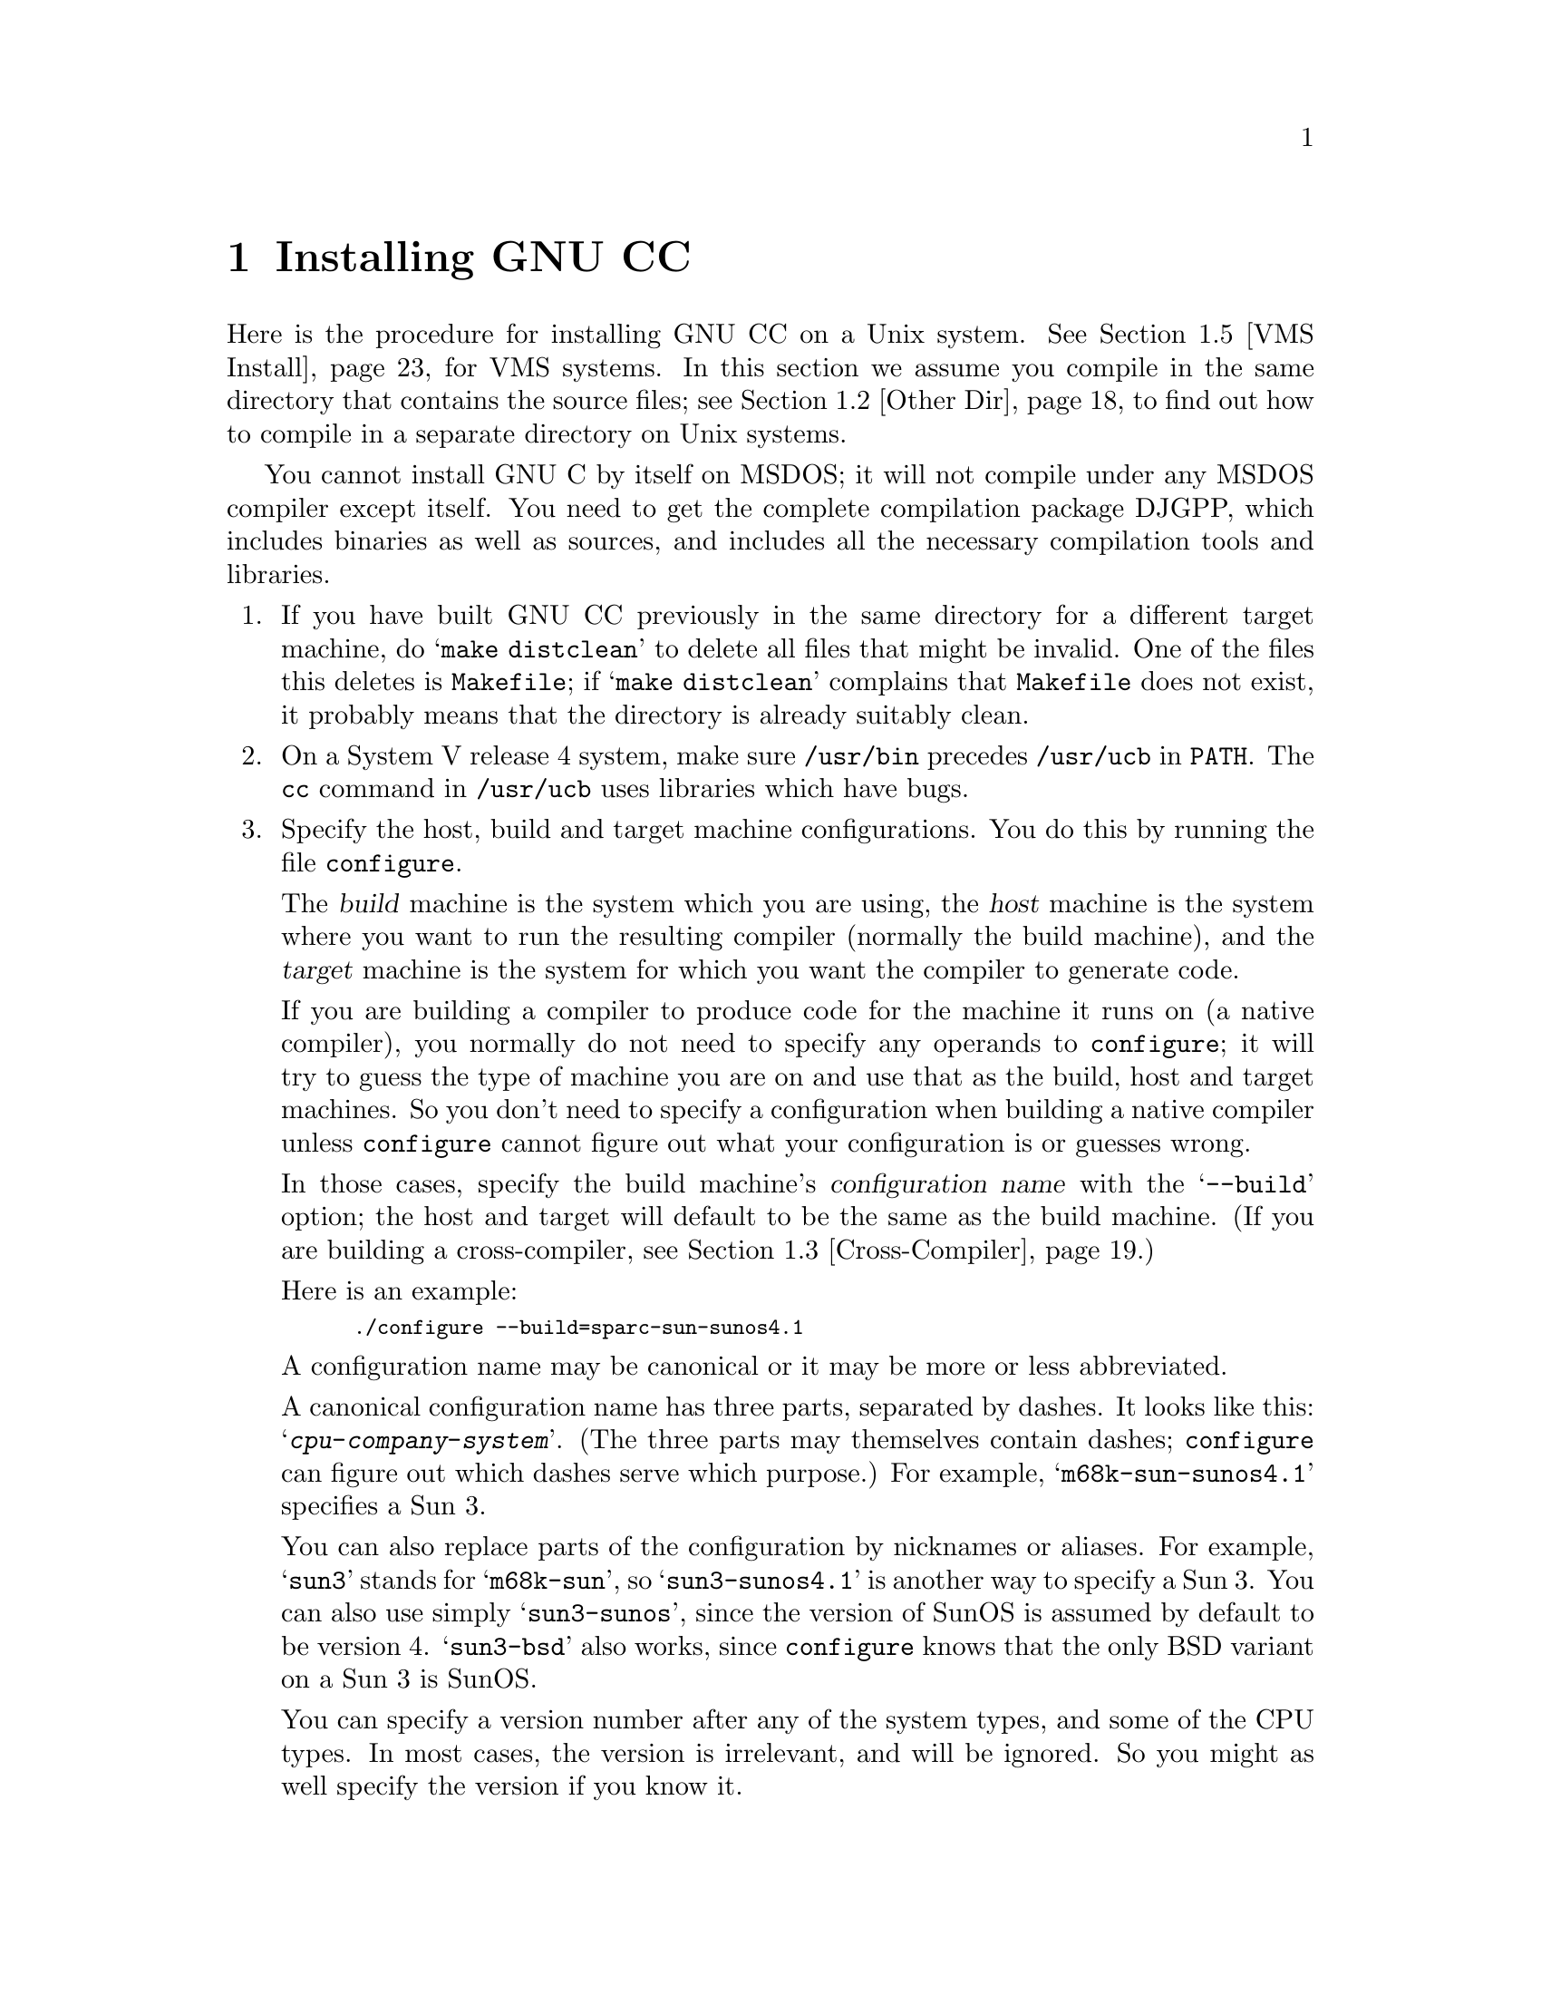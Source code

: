 @c Copyright (C) 1988, 1989, 1992, 1993, 1994 Free Software Foundation, Inc.
@c This is part of the GCC manual.
@c For copying conditions, see the file gcc.texi.

@c The text of this file appears in the file INSTALL
@c in the GCC distribution, as well as in the GCC manual.

@ifclear INSTALLONLY
@node Installation
@chapter Installing GNU CC
@end ifclear
@cindex installing GNU CC

@menu
* Configurations::    Configurations Supported by GNU CC.
* Other Dir::     Compiling in a separate directory (not where the source is).
* Cross-Compiler::   Building and installing a cross-compiler.
* Sun Install::   See below for installation on the Sun.
* VMS Install::   See below for installation on VMS.
* Collect2::	  How @code{collect2} works; how it finds @code{ld}.
* Header Dirs::   Understanding the standard header file directories.
@end menu

Here is the procedure for installing GNU CC on a Unix system.  See
@ref{VMS Install}, for VMS systems.  In this section we assume you
compile in the same directory that contains the source files; see
@ref{Other Dir}, to find out how to compile in a separate directory on Unix
systems.

You cannot install GNU C by itself on MSDOS; it will not compile under
any MSDOS compiler except itself.  You need to get the complete
compilation package DJGPP, which includes binaries as well as sources,
and includes all the necessary compilation tools and libraries.

@enumerate
@item
If you have built GNU CC previously in the same directory for a
different target machine, do @samp{make distclean} to delete all files
that might be invalid.  One of the files this deletes is
@file{Makefile}; if @samp{make distclean} complains that @file{Makefile}
does not exist, it probably means that the directory is already suitably
clean.

@item
On a System V release 4 system, make sure @file{/usr/bin} precedes
@file{/usr/ucb} in @code{PATH}.  The @code{cc} command in
@file{/usr/ucb} uses libraries which have bugs.

@item
Specify the host, build and target machine configurations.  You do this
by running the file @file{configure}.

The @dfn{build} machine is the system which you are using, the
@dfn{host} machine is the system where you want to run the resulting
compiler (normally the build machine), and the @dfn{target} machine is
the system for which you want the compiler to generate code.

If you are building a compiler to produce code for the machine it runs
on (a native compiler), you normally do not need to specify any operands
to @file{configure}; it will try to guess the type of machine you are on
and use that as the build, host and target machines.  So you don't need
to specify a configuration when building a native compiler unless
@file{configure} cannot figure out what your configuration is or guesses
wrong.

In those cases, specify the build machine's @dfn{configuration name}
with the @samp{--build} option; the host and target will default to be
the same as the build machine.  (If you are building a cross-compiler,
see @ref{Cross-Compiler}.)

Here is an example:

@smallexample
./configure --build=sparc-sun-sunos4.1
@end smallexample

A configuration name may be canonical or it may be more or less
abbreviated.

A canonical configuration name has three parts, separated by dashes.
It looks like this: @samp{@var{cpu}-@var{company}-@var{system}}.
(The three parts may themselves contain dashes; @file{configure}
can figure out which dashes serve which purpose.)  For example,
@samp{m68k-sun-sunos4.1} specifies a Sun 3.

You can also replace parts of the configuration by nicknames or aliases.
For example, @samp{sun3} stands for @samp{m68k-sun}, so
@samp{sun3-sunos4.1} is another way to specify a Sun 3.  You can also
use simply @samp{sun3-sunos}, since the version of SunOS is assumed by
default to be version 4.  @samp{sun3-bsd} also works, since
@file{configure} knows that the only BSD variant on a Sun 3 is SunOS.

You can specify a version number after any of the system types, and some
of the CPU types.  In most cases, the version is irrelevant, and will be
ignored.  So you might as well specify the version if you know it.

See @ref{Configurations}, for a list of supported configuration names and
notes on many of the configurations.  You should check the notes in that
section before proceding any further with the installation of GNU CC.

There are four additional options you can specify independently to 
describe variant hardware and software configurations.  These are
@samp{--with-gnu-as}, @samp{--with-gnu-ld}, @samp{--with-stabs} and
@samp{--nfp}.

@table @samp
@item --with-gnu-as
If you will use GNU CC with the GNU assembler (GAS), you should declare
this by using the @samp{--with-gnu-as} option when you run
@file{configure}.

Using this option does not install GAS.  It only modifies the output of
GNU CC to work with GAS.  Building and installing GAS is up to you.

Conversely, if you @emph{do not} wish to use GAS and do not specify
@samp{--with-gnu-as} when building GNU CC, it is up to you to make sure
that GAS is not installed.  GNU CC searches for a program named
@code{as} in various directories; if the program it finds is GAS, then
it runs GAS.  If you are not sure where GNU CC finds the assembler it is
using, try specifying @samp{-v} when you run it.

The systems where it makes a difference whether you use GAS are@*
@samp{hppa1.0-@var{any}-@var{any}}, @samp{hppa1.1-@var{any}-@var{any}},
@samp{i386-@var{any}-sysv}, @samp{i386-@var{any}-isc},@*
@samp{i860-@var{any}-bsd}, @samp{m68k-bull-sysv}, @samp{m68k-hp-hpux},
@samp{m68k-sony-bsd},@*
@samp{m68k-altos-sysv}, @samp{m68000-hp-hpux}, @samp{m68000-att-sysv},
and @samp{mips-@var{any}}).  On any other system, @samp{--with-gnu-as}
has no effect.

On the systems listed above (except for the HP-PA, for ISC on the
386, and for @samp{mips-sgi-irix5.*}), if you use GAS, you should also
use the GNU linker (and specify @samp{--with-gnu-ld}).

@item --with-gnu-ld
Specify the option @samp{--with-gnu-ld} if you plan to use the GNU
linker with GNU CC.

This option does not cause the GNU linker to be installed; it just
modifies the behavior of GNU CC to work with the GNU linker.
Specifically, it inhibits the installation of @code{collect2}, a program
which otherwise serves as a front-end for the system's linker on most
configurations.

@item --with-stabs
On MIPS based systems and on Alphas, you must specify whether you want
GNU CC to create the normal ECOFF debugging format, or to use BSD-style
stabs passed through the ECOFF symbol table.  The normal ECOFF debug
format cannot fully handle languages other than C.  BSD stabs format can
handle other languages, but it only works with the GNU debugger GDB.

Normally, GNU CC uses the ECOFF debugging format by default; if you
prefer BSD stabs, specify @samp{--with-stabs} when you configure GNU
CC.

No matter which default you choose when you configure GNU CC, the user
can use the @samp{-gcoff} and @samp{-gstabs+} options to specify explicitly
the debug format for a particular compilation.

@samp{--with-stabs} is meaningful on the ISC system on the 386, also, if
@samp{--with-gas} is used.  It selects use of stabs debugging
information embedded in COFF output.  This kind of debugging information
supports C++ well; ordinary COFF debugging information does not.

@samp{--with-stabs} is also meaningful on 386 systems running SVR4.  It
selects use of stabs debugging information embedded in ELF output.  The
C++ compiler currently (2.6.0) does not support the DWARF debugging
information normally used on 386 SVR4 platforms; stabs provide a
workable alternative.  This requires gas and gdb, as the normal SVR4
tools can not generate or interpret stabs.

@item --nfp
On certain systems, you must specify whether the machine has a floating
point unit.  These systems include @samp{m68k-sun-sunos@var{n}} and
@samp{m68k-isi-bsd}.  On any other system, @samp{--nfp} currently has no
effect, though perhaps there are other systems where it could usefully
make a difference.
@end table

The @file{configure} script searches subdirectories of the source
directory for other compilers that are to be integrated into GNU CC.
The GNU compiler for C++, called G++ is in a subdirectory named
@file{cp}.  @file{configure} inserts rules into @file{Makefile} to build
all of those compilers.

Here we spell out what files will be set up by @code{configure}.  Normally
you need not be concerned with these files.

@itemize @bullet
@item
@ifset INTERNALS
A symbolic link named @file{config.h} is made to the top-level config
file for the machine you will run the compiler on (@pxref{Config}).
This file is responsible for defining information about the host
machine.  It includes @file{tm.h}.
@end ifset
@ifclear INTERNALS
A symbolic link named @file{config.h} is made to the top-level config
file for the machine you plan to run the compiler on (@pxref{Config,,The
Configuration File, gcc.info, Using and Porting GCC}).  This file is
responsible for defining information about the host machine.  It
includes @file{tm.h}.
@end ifclear

The top-level config file is located in the subdirectory @file{config}.
Its name is always @file{xm-@var{something}.h}; usually
@file{xm-@var{machine}.h}, but there are some exceptions.

If your system does not support symbolic links, you might want to
set up @file{config.h} to contain a @samp{#include} command which
refers to the appropriate file.

@item
A symbolic link named @file{tconfig.h} is made to the top-level config
file for your target machine.  This is used for compiling certain
programs to run on that machine.

@item
A symbolic link named @file{tm.h} is made to the machine-description
macro file for your target machine.  It should be in the subdirectory
@file{config} and its name is often @file{@var{machine}.h}.

@item
A symbolic link named @file{md} will be made to the machine description
pattern file.  It should be in the @file{config} subdirectory and its
name should be @file{@var{machine}.md}; but @var{machine} is often not
the same as the name used in the @file{tm.h} file because the
@file{md} files are more general.

@item
A symbolic link named @file{aux-output.c} will be made to the output
subroutine file for your machine.  It should be in the @file{config}
subdirectory and its name should be @file{@var{machine}.c}.

@item
The command file @file{configure} also constructs the file
@file{Makefile} by adding some text to the template file
@file{Makefile.in}.  The additional text comes from files in the
@file{config} directory, named @file{t-@var{target}} and
@file{x-@var{host}}.  If these files do not exist, it means nothing
needs to be added for a given target or host.
@c does the above work now?  --mew
@end itemize

@item
The standard directory for installing GNU CC is @file{/usr/local/lib}.
If you want to install its files somewhere else, specify
@samp{--prefix=@var{dir}} when you run @file{configure}.  Here @var{dir}
is a directory name to use instead of @file{/usr/local} for all purposes
with one exception: the directory @file{/usr/local/include} is searched
for header files no matter where you install the compiler.  To override
this name, use the @code{--local-prefix} option below.

@item
Specify @samp{--local-prefix=@var{dir}} if you want the compiler to
search directory @file{@var{dir}/include} for locally installed header
files @emph{instead} of @file{/usr/local/include}.

You should specify @samp{--local-prefix} @strong{only} if your site has
a different convention (not @file{/usr/local}) for where to put
site-specific files.

@strong{Do not} specify @file{/usr} as the @samp{--local-prefix}!  The
directory you use for @samp{--local-prefix} @strong{must not} contain
any of the system's standard header files.  If it did contain them,
certain programs would be miscompiled (including GNU Emacs, on certain
targets), because this would override and nullify the header file
corrections made by the @code{fixincludes} script.

@cindex Bison parser generator
@cindex parser generator, Bison
@item
Make sure the Bison parser generator is installed.  (This is
unnecessary if the Bison output files @file{c-parse.c} and
@file{cexp.c} are more recent than @file{c-parse.y} and @file{cexp.y}
and you do not plan to change the @samp{.y} files.)

Bison versions older than Sept 8, 1988 will produce incorrect output
for @file{c-parse.c}.

@item
If you have chosen a configuration for GNU CC which requires other GNU
tools (such as GAS or the GNU linker) instead of the standard system
tools, install the required tools in the build directory under the names
@file{as}, @file{ld} or whatever is appropriate.  This will enable the
compiler to find the proper tools for compilation of the program
@file{enquire}.

Alternatively, you can do subsequent compilation using a value of the
@code{PATH} environment variable such that the necessary GNU tools come
before the standard system tools.

@item
Build the compiler.  Just type @samp{make LANGUAGES=c} in the compiler
directory.

@samp{LANGUAGES=c} specifies that only the C compiler should be
compiled.  The makefile normally builds compilers for all the supported
languages; currently, C, C++ and Objective C.  However, C is the only
language that is sure to work when you build with other non-GNU C
compilers.  In addition, building anything but C at this stage is a
waste of time.

In general, you can specify the languages to build by typing the
argument @samp{LANGUAGES="@var{list}"}, where @var{list} is one or more
words from the list @samp{c}, @samp{c++}, and @samp{objective-c}.  If
you have any additional GNU compilers as subdirectories of the GNU CC
source directory, you may also specify their names in this list.

Ignore any warnings you may see about ``statement not reached'' in
@file{insn-emit.c}; they are normal.  Also, warnings about ``unknown
escape sequence'' are normal in @file{genopinit.c} and perhaps some
other files.  Likewise, you should ignore warnings about ``constant is
so large that it is unsigned'' in @file{insn-emit.c} and
@file{insn-recog.c}.  Any other compilation errors may represent bugs in
the port to your machine or operating system, and
@ifclear INSTALLONLY
should be investigated and reported (@pxref{Bugs}).
@end ifclear
@ifset INSTALLONLY
should be investigated and reported.
@end ifset

Some commercial compilers fail to compile GNU CC because they have bugs
or limitations.  For example, the Microsoft compiler is said to run out
of macro space.  Some Ultrix compilers run out of expression space; then
you need to break up the statement where the problem happens.

@item
If you are building a cross-compiler, stop here.  @xref{Cross-Compiler}.

@cindex stage1
@item
Move the first-stage object files and executables into a subdirectory
with this command:

@smallexample
make stage1
@end smallexample

The files are moved into a subdirectory named @file{stage1}.
Once installation is complete, you may wish to delete these files
with @code{rm -r stage1}.

@item
If you have chosen a configuration for GNU CC which requires other GNU
tools (such as GAS or the GNU linker) instead of the standard system
tools, install the required tools in the @file{stage1} subdirectory
under the names @file{as}, @file{ld} or whatever is appropriate.  This
will enable the stage 1 compiler to find the proper tools in the
following stage.

Alternatively, you can do subsequent compilation using a value of the
@code{PATH} environment variable such that the necessary GNU tools come
before the standard system tools.

@item
Recompile the compiler with itself, with this command:

@smallexample
make CC="stage1/xgcc -Bstage1/" CFLAGS="-g -O"
@end smallexample

This is called making the stage 2 compiler.

The command shown above builds compilers for all the supported
languages.  If you don't want them all, you can specify the languages to
build by typing the argument @samp{LANGUAGES="@var{list}"}.  @var{list}
should contain one or more words from the list @samp{c}, @samp{c++},
@samp{objective-c}, and @samp{proto}.  Separate the words with spaces.
@samp{proto} stands for the programs @code{protoize} and
@code{unprotoize}; they are not a separate language, but you use
@code{LANGUAGES} to enable or disable their installation.

If you are going to build the stage 3 compiler, then you might want to
build only the C language in stage 2.

Once you have built the stage 2 compiler, if you are short of disk
space, you can delete the subdirectory @file{stage1}.

On a 68000 or 68020 system lacking floating point hardware,
unless you have selected a @file{tm.h} file that expects by default
that there is no such hardware, do this instead:

@smallexample
make CC="stage1/xgcc -Bstage1/" CFLAGS="-g -O -msoft-float"
@end smallexample

@item
If you wish to test the compiler by compiling it with itself one more
time, install any other necessary GNU tools (such as GAS or the GNU
linker) in the @file{stage2} subdirectory as you did in the
@file{stage1} subdirectory, then do this:

@smallexample
make stage2
make CC="stage2/xgcc -Bstage2/" CFLAGS="-g -O" 
@end smallexample

@noindent
This is called making the stage 3 compiler.  Aside from the @samp{-B}
option, the compiler options should be the same as when you made the
stage 2 compiler.  But the @code{LANGUAGES} option need not be the
same.  The command shown above builds compilers for all the supported
languages; if you don't want them all, you can specify the languages to
build by typing the argument @samp{LANGUAGES="@var{list}"}, as described
above.

If you do not have to install any additional GNU tools, you may use the
command

@smallexample
make bootstrap LANGUAGES=@var{language-list} BOOT_CFLAGS=@var{option-list}
@end smallexample

@noindent
instead of making @file{stage1}, @file{stage2}, and performing
the two compiler builds.

@item
Then compare the latest object files with the stage 2 object
files---they ought to be identical, aside from time stamps (if any).

On some systems, meaningful comparison of object files is impossible;
they always appear ``different.''  This is currently true on Solaris and
probably on all systems that use ELF object file format.  On some
versions of Irix on SGI machines and OSF/1 on Alpha systems, you will
not be able to compare the files without specifying @file{-save-temps};
see the description of individual systems above to see if you get
comparison failures.  You may have similar problems on other systems.

Use this command to compare the files:

@smallexample
make compare
@end smallexample

This will mention any object files that differ between stage 2 and stage
3.  Any difference, no matter how innocuous, indicates that the stage 2
compiler has compiled GNU CC incorrectly, and is therefore a potentially
@ifclear INSTALLONLY
serious bug which you should investigate and report (@pxref{Bugs}).
@end ifclear
@ifset INSTALLONLY
serious bug which you should investigate and report.
@end ifset

If your system does not put time stamps in the object files, then this
is a faster way to compare them (using the Bourne shell):

@smallexample
for file in *.o; do
cmp $file stage2/$file
done
@end smallexample

If you have built the compiler with the @samp{-mno-mips-tfile} option on
MIPS machines, you will not be able to compare the files.

@item
Build the Objective C library (if you have built the Objective C
compiler).  Here is the command to do this:

@smallexample
make objc-runtime CC="stage2/xgcc -Bstage2/" CFLAGS="-g -O"
@end smallexample

@item
Install the compiler driver, the compiler's passes and run-time support
with @samp{make install}.  Use the same value for @code{CC},
@code{CFLAGS} and @code{LANGUAGES} that you used when compiling the
files that are being installed.  One reason this is necessary is that
some versions of Make have bugs and recompile files gratuitously when
you do this step.  If you use the same variable values, those files will
be recompiled properly.

For example, if you have built the stage 2 compiler, you can use the
following command:

@smallexample
make install CC="stage2/xgcc -Bstage2/" CFLAGS="-g -O" LANGUAGES="@var{list}"
@end smallexample

@noindent
This copies the files @file{cc1}, @file{cpp} and @file{libgcc.a} to
files @file{cc1}, @file{cpp} and @file{libgcc.a} in the directory
@file{/usr/local/lib/gcc-lib/@var{target}/@var{version}}, which is where
the compiler driver program looks for them.  Here @var{target} is the
target machine type specified when you ran @file{configure}, and
@var{version} is the version number of GNU CC.  This naming scheme
permits various versions and/or cross-compilers to coexist.

This also copies the driver program @file{xgcc} into
@file{/usr/local/bin/gcc}, so that it appears in typical execution
search paths.

On some systems, this command causes recompilation of some files.  This
is usually due to bugs in @code{make}.  You should either ignore this
problem, or use GNU Make.

@cindex @code{alloca} and SunOs
@strong{Warning: there is a bug in @code{alloca} in the Sun library.  To
avoid this bug, be sure to install the executables of GNU CC that were
compiled by GNU CC.  (That is, the executables from stage 2 or 3, not
stage 1.)  They use @code{alloca} as a built-in function and never the
one in the library.}

(It is usually better to install GNU CC executables from stage 2 or 3,
since they usually run faster than the ones compiled with some other
compiler.)

@item
Install the Objective C library (if you are installing the Objective C
compiler).  Here is the command to do this:

@smallexample
make install-libobjc CC="stage2/xgcc -Bstage2/" CFLAGS="-g -O"
@end smallexample

@item
If you're going to use C++, it's likely that you need to also install
the libg++ distribution.  It should be available from the same
place where you got the GNU C distribution.  Just as GNU C does not
distribute a C runtime library, it also does not include a C++ run-time
library.  All I/O functionality, special class libraries, etc., are
available in the libg++ distribution.
@end enumerate

@node Configurations
@section Configurations Supported by GNU CC
@cindex configurations supported by GNU CC

Here are the possible CPU types:

@quotation
@c gmicro, alliant, spur and tahoe omitted since they don't work.
1750a, a29k, alpha, arm, c@var{n}, clipper, dsp16xx, elxsi, h8300,
hppa1.0, hppa1.1, i370, i386, i486, i860, i960, m68000, m68k, m88k,
mips, ns32k, powerpc, pyramid, romp, rs6000, sh, sparc, sparclite,
sparc64, vax, we32k.
@end quotation

Here are the recognized company names.  As you can see, customary
abbreviations are used rather than the longer official names.

@c What should be done about merlin, tek*, dolphin?
@quotation
acorn, alliant, altos, apollo, att, bull,
cbm, convergent, convex, crds, dec, dg, dolphin,
elxsi, encore, harris, hitachi, hp, ibm, intergraph, isi,
mips, motorola, ncr, next, ns, omron, plexus,
sequent, sgi, sony, sun, tti, unicom.
@end quotation

The company name is meaningful only to disambiguate when the rest of
the information supplied is insufficient.  You can omit it, writing
just @samp{@var{cpu}-@var{system}}, if it is not needed.  For example,
@samp{vax-ultrix4.2} is equivalent to @samp{vax-dec-ultrix4.2}.

Here is a list of system types:

@quotation
386bsd, aix, acis, amigados, aos, aout, bosx, bsd, clix, ctix, cxux,
dgux, dynix, ebmon, elf, esix, freebsd, hms, genix, gnu, gnu/linux,
hiux, hpux, iris, irix, isc, luna, lynxos, mach, minix, msdos, mvs,
netbsd, newsos, nindy, ns, osf, osfrose, ptx, riscix, riscos, rtu, sco,
solaris, sunos, sym, sysv, ultrix, unicos, uniplus, unos, vms, vxworks,
xenix.
@end quotation

@noindent
You can omit the system type; then @file{configure} guesses the
operating system from the CPU and company.

You can add a version number to the system type; this may or may not
make a difference.  For example, you can write @samp{bsd4.3} or
@samp{bsd4.4} to distinguish versions of BSD.  In practice, the version
number is most needed for @samp{sysv3} and @samp{sysv4}, which are often
treated differently.

If you specify an impossible combination such as @samp{i860-dg-vms},
then you may get an error message from @file{configure}, or it may
ignore part of the information and do the best it can with the rest.
@file{configure} always prints the canonical name for the alternative
that it used.  GNU CC does not support all possible alternatives.

Often a particular model of machine has a name.  Many machine names are
recognized as aliases for CPU/company combinations.  Thus, the machine
name @samp{sun3}, mentioned above, is an alias for @samp{m68k-sun}.
Sometimes we accept a company name as a machine name, when the name is
popularly used for a particular machine.  Here is a table of the known
machine names:

@quotation
3300, 3b1, 3b@var{n}, 7300, altos3068, altos,
apollo68, att-7300, balance,
convex-c@var{n}, crds, decstation-3100,
decstation, delta, encore,
fx2800, gmicro, hp7@var{nn}, hp8@var{nn},
hp9k2@var{nn}, hp9k3@var{nn}, hp9k7@var{nn},
hp9k8@var{nn}, iris4d, iris, isi68,
m3230, magnum, merlin, miniframe,
mmax, news-3600, news800, news, next,
pbd, pc532, pmax, powerpc, ps2, risc-news,
rtpc, sun2, sun386i, sun386, sun3,
sun4, symmetry, tower-32, tower.
@end quotation 

@noindent
Remember that a machine name specifies both the cpu type and the company
name.
If you want to install your own homemade configuration files, you can
use @samp{local} as the company name to access them.  If you use 
configuration @samp{@var{cpu}-local}, the configuration name
without the cpu prefix 
is used to form the configuration file names.

Thus, if you specify @samp{m68k-local}, configuration uses
files @file{m68k.md}, @file{local.h}, @file{m68k.c},
@file{xm-local.h}, @file{t-local}, and @file{x-local}, all in the
directory @file{config/m68k}.

Here is a list of configurations that have special treatment or special
things you must know:

@table @samp
@item 1750a-*-*
MIL-STD-1750A processors.

Starting with GCC 2.6.1, the MIL-STD-1750A cross configuration no longer
supports the Tektronix Assembler, but instead produces output for
@code{as1750}, an assembler/linker available under the GNU Public
License for the 1750A. Contact @emph{okellogg@@salyko.cube.net} for more
details on obtaining @samp{as1750}.  A similarly licensed simulator for
the 1750A is available from same address.

You should ignore a fatal error during the building of libgcc (libgcc is
not yet implemented for the 1750A.)

The @code{as1750} assembler requires the file @file{ms1750.inc}, which is
found in the directory @file{config/1750a}.

GNU CC produced the same sections as the Fairchild F9450 C Compiler,
namely:

@table @code
@item NREL
The program code section.

@item SREL
The read/write (RAM) data section.

@item KREL
The read-only (ROM) constants section.

@item IREL
Initialization section (code to copy KREL to SREL).
@end table

The smallest addressable unit is 16 bits (BITS_PER_UNIT is 16).  This
means that type `char' is represented with a 16-bit word per character.
The 1750A's "Load/Store Upper/Lower Byte" instructions are not used by
GNU CC.

There is a problem with long argument lists to functions.  The compiler
aborts if the sum of space needed by all arguments exceeds 14 words.
This is because the arguments are passed in registers (R0..R13) not on
the stack, and there is a problem with passing further arguments (i.e.
beyond those in R0..R13) via the stack.

If efficiency is less important than using long argument lists, you
can change the definition of the @code{FUNCTION_ARG} macro in
@file{config/1750/1750a.h} to always return zero.  If you do that,
GNU CC will pass all parameters on the stack.

@item alpha-*-osf1
Systems using processors that implement the DEC Alpha architecture and
are running the OSF/1 operating system, for example the DEC Alpha AXP
systems.  (VMS on the Alpha is not currently supported by GNU CC.)

GNU CC writes a @samp{.verstamp} directive to the assembler output file
unless it is built as a cross-compiler.  It gets the version to use from
the system header file @file{/usr/include/stamp.h}.  If you install a
new version of OSF/1, you should rebuild GCC to pick up the new version
stamp.

Note that since the Alpha is a 64-bit architecture, cross-compilers from
32-bit machines will not generate code as efficient as that generated
when the compiler is running on a 64-bit machine because many
optimizations that depend on being able to represent a word on the
target in an integral value on the host cannot be performed.  Building
cross-compilers on the Alpha for 32-bit machines has only been tested in
a few cases and may not work properly.

@code{make compare} may fail on old versions of OSF/1 unless you add
@samp{-save-temps} to @code{CFLAGS}.  On these systems, the name of the
assembler input file is stored in the object file, and that makes
comparison fail if it differs between the @code{stage1} and
@code{stage2} compilations.  The option @samp{-save-temps} forces a
fixed name to be used for the assembler input file, instead of a
randomly chosen name in @file{/tmp}.  Do not add @samp{-save-temps}
unless the comparisons fail without that option.  If you add
@samp{-save-temps}, you will have to manually delete the @samp{.i} and
@samp{.s} files after each series of compilations.

GNU CC now supports both the native (ECOFF) debugging format used by DBX
and GDB and an encapsulated STABS format for use only with GDB.  See the
discussion of the @samp{--with-stabs} option of @file{configure} above
for more information on these formats and how to select them.

There is a bug in DEC's assembler that produces incorrect line numbers
for ECOFF format when the @samp{.align} directive is used.  To work
around this problem, GNU CC will not emit such alignment directives
while writing ECOFF format debugging information even if optimization is
being performed.  Unfortunately, this has the very undesirable
side-effect that code addresses when @samp{-O} is specified are
different depending on whether or not @samp{-g} is also specified.

To avoid this behavior, specify @samp{-gstabs+} and use GDB instead of
DBX.  DEC is now aware of this problem with the assembler and hopes to
provide a fix shortly.

@item arm
Advanced RISC Machines ARM-family processors.  These are often used in
embedded applications.  There are no standard Unix configurations.
This configuration corresponds to the basic instruction sequences and will
produce a.out format object modules.

You may need to make a variant of the file @file{arm.h} for your particular
configuration.

@item arm-*-riscix
The ARM2 or ARM3 processor running RISC iX, Acorn's port of BSD Unix.  If
you are running a version of RISC iX prior to 1.2 then you must specify
the version number during configuration.  Note that the assembler 
shipped with RISC iX does not support stabs debugging information; a
new version of the assembler, with stabs support included, is now
available from Acorn.

@item a29k
AMD Am29k-family processors.  These are normally used in embedded
applications.  There are no standard Unix configurations.
This configuration
corresponds to AMD's standard calling sequence and binary interface
and is compatible with other 29k tools.  

You may need to make a variant of the file @file{a29k.h} for your
particular configuration.

@item a29k-*-bsd
AMD Am29050 used in a system running a variant of BSD Unix.

@item decstation-*
DECstations can support three different personalities: Ultrix,
DEC OSF/1, and OSF/rose.  To configure GCC for these platforms
use the following configurations:

@table @samp
@item decstation-ultrix
Ultrix configuration.

@item decstation-osf1
Dec's version of OSF/1.

@item decstation-osfrose
Open Software Foundation reference port of OSF/1 which uses the
OSF/rose object file format instead of ECOFF.  Normally, you
would not select this configuration.
@end table

The MIPS C compiler needs to be told to increase its table size
for switch statements with the @samp{-Wf,-XNg1500} option in
order to compile @file{cp/parse.c}.  If you use the @samp{-O2}
optimization option, you also need to use @samp{-Olimit 3000}.
Both of these options are automatically generated in the
@file{Makefile} that the shell script @file{configure} builds.
If you override the @code{CC} make variable and use the MIPS
compilers, you may need to add @samp{-Wf,-XNg1500 -Olimit 3000}.

@item elxsi-elxsi-bsd
The Elxsi's C compiler has known limitations that prevent it from
compiling GNU C.  Please contact @code{mrs@@cygnus.com} for more details.

@item dsp16xx
A port to the AT&T DSP1610 family of processors.

@ignore
@item fx80
Alliant FX/8 computer.  Note that the standard installed C compiler in
Concentrix 5.0 has a bug which prevent it from compiling GNU CC
correctly.  You can patch the compiler bug as follows:

@smallexample
cp /bin/pcc ./pcc
adb -w ./pcc - << EOF
15f6?w 6610
EOF
@end smallexample

Then you must use the @samp{-ip12} option when compiling GNU CC
with the patched compiler, as shown here:

@smallexample
make CC="./pcc -ip12" CFLAGS=-w
@end smallexample

Note also that Alliant's version of DBX does not manage to work with the
output from GNU CC.
@end ignore

@item h8300-*-*
The calling convention and structure layout has changed in release 2.6.
All code must be recompiled.  The calling convention now passes the
first three arguments in function calls in registers.  Structures are no
longer a multiple of 2 bytes.
  
@item hppa*-*-*
There are two variants of this CPU, called 1.0 and 1.1, which have
different machine descriptions.  You must use the right one for your
machine.  All 7@var{nn} machines and 8@var{n}7 machines use 1.1, while
all other 8@var{nn} machines use 1.0.

The easiest way to handle this problem is to use @samp{configure
hp@var{nnn}} or @samp{configure hp@var{nnn}-hpux}, where @var{nnn} is
the model number of the machine.  Then @file{configure} will figure out
if the machine is a 1.0 or 1.1.  Use @samp{uname -a} to find out the
model number of your machine.

@samp{-g} does not work on HP-UX, since that system uses a peculiar
debugging format which GNU CC does not know about.  However, @samp{-g}
will work if you also use GAS and GDB in conjunction with GCC.  We
highly recommend using GAS for all HP-PA configurations.

You should be using GAS-2.3 (or later) along with GDB-4.12 (or later).  These
can be retrieved from all the traditional GNU ftp archive sites.  

Build GAS and install the resulting binary as:

@example
/usr/local/lib/gcc-lib/@var{configuration}/@var{gccversion}/as
@end example

@noindent
where @var{configuration} is the configuration name (perhaps
@samp{hp@var{nnn}-hpux}) and @var{gccversion} is the GNU CC version
number.  Do this @emph{before} starting the build process, otherwise you will
get errors from the HPUX assembler while building @file{libgcc2.a}.  The
command 

@example
make install-dir
@end example

@noindent
will create the necessary directory hierarchy so you can install GAS before
building GCC.

To enable debugging, configure GNU CC with the @samp{--with-gnu-as} option
before building.

It has been reported that GNU CC produces invalid assembly code for
1.1 machines running HP-UX 8.02 when using the HP assembler.  Typically
the errors look like this:
@example
as: bug.s @@line#15 [err#1060]
  Argument 0 or 2 in FARG upper
         - lookahead = ARGW1=FR,RTNVAL=GR
as: foo.s @@line#28 [err#1060]
  Argument 0 or 2 in FARG upper
         - lookahead = ARGW1=FR
@end example

You can check the version of HP-UX you are running by executing the command
@samp{uname -r}.   If you are indeed running HP-UX 8.02 on a PA and 
using the HP assembler then configure GCC with "hp@var{nnn}-hpux8.02".

@item i370-*-*
This port is very preliminary and has many known bugs.  We hope to
have a higher-quality port for this machine soon.

@item i386-*-gnu/linux
Bash-1.12 has a bug that causes configure to fail.  The symptom is that
the c++ subdirectory, @file{cp}, is not configured.  Bash-1.14 and later
work fine.

@item i386-*-sco
Compilation with RCC is recommended.  Also, it may be a good idea to
link with GNU malloc instead of the malloc that comes with the system.

@item i386-*-sco3.2.4
Use this configuration for SCO release 3.2 version 4.

@item i386-*-isc
It may be a good idea to link with GNU malloc instead of the malloc that
comes with the system.

In ISC version 4.1, @file{sed} core dumps when building
@file{deduced.h}.  Use the version of @file{sed} from version 4.0.

@item i386-*-esix
It may be good idea to link with GNU malloc instead of the malloc that
comes with the system.

@item i386-ibm-aix
You need to use GAS version 2.1 or later, and and LD from
GNU binutils version 2.2 or later.

@item i386-sequent-bsd
Go to the Berkeley universe before compiling.  In addition, you probably
need to create a file named @file{string.h} containing just one line:
@samp{#include <strings.h>}.

@item i386-sequent-ptx1*
Sequent DYNIX/ptx 1.x.

@item i386-sequent-ptx2*
Sequent DYNIX/ptx 2.x.

@item i386-sun-sunos4
You may find that you need another version of GNU CC to begin
bootstrapping with, since the current version when built with the
system's own compiler seems to get an infinite loop compiling part of
@file{libgcc2.c}.  GNU CC version 2 compiled with GNU CC (any version)
seems not to have this problem.

See @ref{Sun Install}, for information on installing GNU CC on Sun
systems.

@item i860-intel-osf1
This is the Paragon.
@ifset INSTALLONLY
If you have version 1.0 of the operating system, you need to take
special steps to build GNU CC due to peculiarities of the system.  Newer
system versions have no problem.  See the section `Installation Problems'
in the GNU CC Manual.
@end ifset
@ifclear INSTALLONLY
If you have version 1.0 of the operating system,
see @ref{Installation Problems}, for special things you need to do to
compensate for peculiarities in the system.
@end ifclear

@item m68000-hp-bsd
HP 9000 series 200 running BSD.  Note that the C compiler that comes
with this system cannot compile GNU CC; contact @code{law@@cs.utah.edu}
to get binaries of GNU CC for bootstrapping.

@item m68k-altos
Altos 3068.  You must use the GNU assembler, linker and debugger.
Also, you must fix a kernel bug.  Details in the file @file{README.ALTOS}.

@item m68k-att-sysv
AT&T 3b1, a.k.a. 7300 PC.  Special procedures are needed to compile GNU
CC with this machine's standard C compiler, due to bugs in that
compiler.  You can bootstrap it more easily with
previous versions of GNU CC if you have them.

Installing GNU CC on the 3b1 is difficult if you do not already have
GNU CC running, due to bugs in the installed C compiler.  However,
the following procedure might work.  We are unable to test it.

@enumerate
@item
Comment out the @samp{#include "config.h"} line on line 37 of
@file{cccp.c} and do @samp{make cpp}.  This makes a preliminary version
of GNU cpp.

@item
Save the old @file{/lib/cpp} and copy the preliminary GNU cpp to that
file name.

@item
Undo your change in @file{cccp.c}, or reinstall the original version,
and do @samp{make cpp} again.

@item
Copy this final version of GNU cpp into @file{/lib/cpp}.

@findex obstack_free
@item
Replace every occurrence of @code{obstack_free} in the file
@file{tree.c} with @code{_obstack_free}.

@item
Run @code{make} to get the first-stage GNU CC.

@item
Reinstall the original version of @file{/lib/cpp}.

@item
Now you can compile GNU CC with itself and install it in the normal
fashion.
@end enumerate

@item m68k-bull-sysv
Bull DPX/2 series 200 and 300 with BOS-2.00.45 up to BOS-2.01. GNU CC works 
either with native assembler or GNU assembler. You can use
GNU assembler with native coff generation by providing @samp{--with-gnu-as} to
the configure script or use GNU assembler with dbx-in-coff encapsulation
by providing @samp{--with-gnu-as --stabs}. For any problem with native 
assembler or for availability of the DPX/2 port of GAS, contact 
@code{F.Pierresteguy@@frcl.bull.fr}.

@item m68k-crds-unox
Use @samp{configure unos} for building on Unos.

The Unos assembler is named @code{casm} instead of @code{as}.  For some
strange reason linking @file{/bin/as} to @file{/bin/casm} changes the
behavior, and does not work.  So, when installing GNU CC, you should
install the following script as @file{as} in the subdirectory where
the passes of GCC are installed:

@example
#!/bin/sh
casm $*
@end example

The default Unos library is named @file{libunos.a} instead of
@file{libc.a}.  To allow GNU CC to function, either change all
references to @samp{-lc} in @file{gcc.c} to @samp{-lunos} or link
@file{/lib/libc.a} to @file{/lib/libunos.a}.

@cindex @code{alloca}, for Unos
When compiling GNU CC with the standard compiler, to overcome bugs in
the support of @code{alloca}, do not use @samp{-O} when making stage 2.
Then use the stage 2 compiler with @samp{-O} to make the stage 3
compiler.  This compiler will have the same characteristics as the usual
stage 2 compiler on other systems.  Use it to make a stage 4 compiler
and compare that with stage 3 to verify proper compilation.

(Perhaps simply defining @code{ALLOCA} in @file{x-crds} as described in
the comments there will make the above paragraph superfluous.  Please
inform us of whether this works.)

Unos uses memory segmentation instead of demand paging, so you will need
a lot of memory.  5 Mb is barely enough if no other tasks are running.
If linking @file{cc1} fails, try putting the object files into a library
and linking from that library.

@item m68k-hp-hpux
HP 9000 series 300 or 400 running HP-UX.  HP-UX version 8.0 has a bug in
the assembler that prevents compilation of GNU CC.  To fix it, get patch
PHCO_4484 from HP.

In addition, if you wish to use gas @samp{--with-gnu-as} you must use
gas version 2.1 or later, and you must use the GNU linker version 2.1 or
later.  Earlier versions of gas relied upon a program which converted the
gas output into the native HP/UX format, but that program has not been
kept up to date.  gdb does not understand that native HP/UX format, so
you must use gas if you wish to use gdb.

@item m68k-sun
Sun 3.  We do not provide a configuration file to use the Sun FPA by
default, because programs that establish signal handlers for floating
point traps inherently cannot work with the FPA.

See @ref{Sun Install}, for information on installing GNU CC on Sun
systems.

@item m88k-*-svr3
Motorola m88k running the AT&T/Unisoft/Motorola V.3 reference port.
These systems tend to use the Green Hills C, revision 1.8.5, as the
standard C compiler.  There are apparently bugs in this compiler that
result in object files differences between stage 2 and stage 3.  If this
happens, make the stage 4 compiler and compare it to the stage 3
compiler.  If the stage 3 and stage 4 object files are identical, this
suggests you encountered a problem with the standard C compiler; the
stage 3 and 4 compilers may be usable.

It is best, however, to use an older version of GNU CC for bootstrapping
if you have one.

@item m88k-*-dgux
Motorola m88k running DG/UX.  To build 88open BCS native or cross
compilers on DG/UX, specify the configuration name as
@samp{m88k-*-dguxbcs} and build in the 88open BCS software development
environment.  To build ELF native or cross compilers on DG/UX, specify
@samp{m88k-*-dgux} and build in the DG/UX ELF development environment.
You set the software development environment by issuing
@samp{sde-target} command and specifying either @samp{m88kbcs} or
@samp{m88kdguxelf} as the operand.

If you do not specify a configuration name, @file{configure} guesses the
configuration based on the current software development environment.

@item m88k-tektronix-sysv3
Tektronix XD88 running UTekV 3.2e.  Do not turn on
optimization while building stage1 if you bootstrap with
the buggy Green Hills compiler.  Also, The bundled LAI
System V NFS is buggy so if you build in an NFS mounted
directory, start from a fresh reboot, or avoid NFS all together.
Otherwise you may have trouble getting clean comparisons
between stages.

@item mips-mips-bsd
MIPS machines running the MIPS operating system in BSD mode.  It's
possible that some old versions of the system lack the functions
@code{memcpy}, @code{memcmp}, and @code{memset}.  If your system lacks
these, you must remove or undo the definition of
@code{TARGET_MEM_FUNCTIONS} in @file{mips-bsd.h}.

The MIPS C compiler needs to be told to increase its table size
for switch statements with the @samp{-Wf,-XNg1500} option in
order to compile @file{cp/parse.c}.  If you use the @samp{-O2}
optimization option, you also need to use @samp{-Olimit 3000}.
Both of these options are automatically generated in the
@file{Makefile} that the shell script @file{configure} builds.
If you override the @code{CC} make variable and use the MIPS
compilers, you may need to add @samp{-Wf,-XNg1500 -Olimit 3000}.

@item mips-mips-riscos*
The MIPS C compiler needs to be told to increase its table size
for switch statements with the @samp{-Wf,-XNg1500} option in
order to compile @file{cp/parse.c}.  If you use the @samp{-O2}
optimization option, you also need to use @samp{-Olimit 3000}.
Both of these options are automatically generated in the
@file{Makefile} that the shell script @file{configure} builds.
If you override the @code{CC} make variable and use the MIPS
compilers, you may need to add @samp{-Wf,-XNg1500 -Olimit 3000}.

MIPS computers running RISC-OS can support four different
personalities: default, BSD 4.3, System V.3, and System V.4
(older versions of RISC-OS don't support V.4).  To configure GCC
for these platforms use the following configurations:

@table @samp
@item mips-mips-riscos@code{rev}
Default configuration for RISC-OS, revision @code{rev}.

@item mips-mips-riscos@code{rev}bsd
BSD 4.3 configuration for RISC-OS, revision @code{rev}.

@item mips-mips-riscos@code{rev}sysv4
System V.4 configuration for RISC-OS, revision @code{rev}.

@item mips-mips-riscos@code{rev}sysv
System V.3 configuration for RISC-OS, revision @code{rev}.
@end table

The revision @code{rev} mentioned above is the revision of
RISC-OS to use.  You must reconfigure GCC when going from a
RISC-OS revision 4 to RISC-OS revision 5.  This has the effect of
avoiding a linker
@ifclear INSTALLONLY
bug (see @ref{Installation Problems}, for more details).
@end ifclear
@ifset INSTALLONLY
bug.
@end ifset

@item mips-sgi-*
In order to compile GCC on an SGI running IRIX 4, the "c.hdr.lib"
option must be installed from the CD-ROM supplied from Silicon Graphics.
This is found on the 2nd CD in release 4.0.1.

@code{make compare} may fail on version 5 of IRIX unless you add
@samp{-save-temps} to @code{CFLAGS}.  On these systems, the name of the
assembler input file is stored in the object file, and that makes
comparison fail if it differs between the @code{stage1} and
@code{stage2} compilations.  The option @samp{-save-temps} forces a
fixed name to be used for the assembler input file, instead of a
randomly chosen name in @file{/tmp}.  Do not add @samp{-save-temps}
unless the comparisons fail without that option.  If you do you
@samp{-save-temps}, you will have to manually delete the @samp{.i} and
@samp{.s} files after each series of compilations.

The MIPS C compiler needs to be told to increase its table size
for switch statements with the @samp{-Wf,-XNg1500} option in
order to compile @file{cp/parse.c}.  If you use the @samp{-O2}
optimization option, you also need to use @samp{-Olimit 3000}.
Both of these options are automatically generated in the
@file{Makefile} that the shell script @file{configure} builds.
If you override the @code{CC} make variable and use the MIPS
compilers, you may need to add @samp{-Wf,-XNg1500 -Olimit 3000}.

On Irix version 4.0.5F, and perhaps on some other versions as well,
there is an assembler bug that reorders instructions incorrectly.  To
work around it, specify the target configuration
@samp{mips-sgi-irix4loser}.  This configuration inhibits assembler
optimization.

In a compiler configured with target @samp{mips-sgi-irix4}, you can turn
off assembler optimization by using the @samp{-noasmopt} option.  This
compiler option passes the option @samp{-O0} to the assembler, to
inhibit reordering.

The @samp{-noasmopt} option can be useful for testing whether a problem
is due to erroneous assembler reordering.  Even if a problem does not go
away with @samp{-noasmopt}, it may still be due to assembler
reordering---perhaps GNU CC itself was miscompiled as a result.

To enable debugging under Irix 5, you must use GNU as 2.5 or later,
and use the --with-gnu-as configure option when configuring gcc.
GNU as is distributed as part of the binutils package.  

@item mips-sony-sysv
Sony MIPS NEWS.  This works in NEWSOS 5.0.1, but not in 5.0.2 (which
uses ELF instead of COFF).  Support for 5.0.2 will probably be provided
soon by volunteers.  In particular, the linker does not like the
code generated by GCC when shared libraries are linked in.

@item ns32k-encore
Encore ns32000 system.  Encore systems are supported only under BSD.

@item ns32k-*-genix
National Semiconductor ns32000 system.  Genix has bugs in @code{alloca}
and @code{malloc}; you must get the compiled versions of these from GNU
Emacs.

@item ns32k-sequent
Go to the Berkeley universe before compiling.  In addition, you probably
need to create a file named @file{string.h} containing just one line:
@samp{#include <strings.h>}.

@item ns32k-utek
UTEK ns32000 system (``merlin'').  The C compiler that comes with this
system cannot compile GNU CC; contact @samp{tektronix!reed!mason} to get
binaries of GNU CC for bootstrapping.

@item romp-*-aos
@itemx romp-*-mach
The only operating systems supported for the IBM RT PC are AOS and
MACH.  GNU CC does not support AIX running on the RT.  We recommend you
compile GNU CC with an earlier version of itself; if you compile GNU CC
with @code{hc}, the Metaware compiler, it will work, but you will get
mismatches between the stage 2 and stage 3 compilers in various files.
These errors are minor differences in some floating-point constants and
can be safely ignored; the stage 3 compiler is correct.

@item rs6000-*-aix
@itemx powerpc-*-aix
Various early versions of each release of the IBM XLC compiler will not
bootstrap GNU CC.  Symptoms include differences between the stage2 and
stage3 object files, and errors when compiling @file{libgcc.a} or
@file{enquire}.  Known problematic releases include: xlc-1.2.1.8,
xlc-1.3.0.0 (distributed with AIX 3.2.5), and xlc-1.3.0.19.  Both
xlc-1.2.1.28 and xlc-1.3.0.24 (PTF 432238) are known to produce working
versions of GNU CC, but most other recent releases correctly bootstrap
GNU CC.  Also, releases of AIX prior to AIX 3.2.4 include a version of
the IBM assembler which does not accept debugging directives: assembler
updates are available as PTFs.  See the file @file{README.RS6000} for
more details on both of these problems.

Only AIX is supported on the PowerPC.  GNU CC does not yet support the
64-bit PowerPC instructions.

Objective C does not work on this architecture.

AIX on the RS/6000 provides support (NLS) for environments outside of
the United States.  Compilers and assemblers use NLS to support
locale-specific representations of various objects including
floating-point numbers ("." vs "," for separating decimal fractions).
There have been problems reported where the library linked with GNU CC
does not produce the same floating-point formats that the assembler
accepts.  If you have this problem, set the LANG environment variable to
"C" or "En_US".

@item vax-dec-ultrix
Don't try compiling with Vax C (@code{vcc}).  It produces incorrect code
in some cases (for example, when @code{alloca} is used).

Meanwhile, compiling @file{cp/parse.c} with pcc does not work because of
an internal table size limitation in that compiler.  To avoid this
problem, compile just the GNU C compiler first, and use it to recompile 
building all the languages that you want to run.

@item sparc-sun-*
See @ref{Sun Install}, for information on installing GNU CC on Sun
systems.

@item vax-dec-vms
See @ref{VMS Install}, for details on how to install GNU CC on VMS.

@item we32k-*-*
These computers are also known as the 3b2, 3b5, 3b20 and other similar
names.  (However, the 3b1 is actually a 68000; see
@ref{Configurations}.)

Don't use @samp{-g} when compiling with the system's compiler.  The
system's linker seems to be unable to handle such a large program with
debugging information.

The system's compiler runs out of capacity when compiling @file{stmt.c}
in GNU CC.  You can work around this by building @file{cpp} in GNU CC
first, then use that instead of the system's preprocessor with the
system's C compiler to compile @file{stmt.c}.  Here is how:

@example
mv /lib/cpp /lib/cpp.att
cp cpp /lib/cpp.gnu
echo '/lib/cpp.gnu -traditional $@{1+"$@@"@}' > /lib/cpp
chmod +x /lib/cpp
@end example

The system's compiler produces bad code for some of the GNU CC
optimization files.  So you must build the stage 2 compiler without
optimization.  Then build a stage 3 compiler with optimization.
That executable should work.  Here are the necessary commands:

@example
make LANGUAGES=c CC=stage1/xgcc CFLAGS="-Bstage1/ -g"
make stage2
make CC=stage2/xgcc CFLAGS="-Bstage2/ -g -O"
@end example

You may need to raise the ULIMIT setting to build a C++ compiler,
as the file @file{cc1plus} is larger than one megabyte.
@end table

@node Other Dir
@section Compilation in a Separate Directory
@cindex other directory, compilation in
@cindex compilation in a separate directory
@cindex separate directory, compilation in

If you wish to build the object files and executables in a directory
other than the one containing the source files, here is what you must
do differently:

@enumerate
@item
Make sure you have a version of Make that supports the @code{VPATH}
feature.  (GNU Make supports it, as do Make versions on most BSD
systems.)

@item
If you have ever run @file{configure} in the source directory, you must undo
the configuration.  Do this by running:

@example
make distclean
@end example

@item
Go to the directory in which you want to build the compiler before
running @file{configure}:

@example
mkdir gcc-sun3
cd gcc-sun3
@end example

On systems that do not support symbolic links, this directory must be
on the same file system as the source code directory.

@item
Specify where to find @file{configure} when you run it:

@example
../gcc/configure @dots{}
@end example

This also tells @code{configure} where to find the compiler sources;
@code{configure} takes the directory from the file name that was used to
invoke it.  But if you want to be sure, you can specify the source
directory with the @samp{--srcdir} option, like this:

@example
../gcc/configure --srcdir=../gcc @var{other options}
@end example

The directory you specify with @samp{--srcdir} need not be the same
as the one that @code{configure} is found in.
@end enumerate

Now, you can run @code{make} in that directory.  You need not repeat the
configuration steps shown above, when ordinary source files change.  You
must, however, run @code{configure} again when the configuration files
change, if your system does not support symbolic links.

@node Cross-Compiler
@section Building and Installing a Cross-Compiler
@cindex cross-compiler, installation

GNU CC can function as a cross-compiler for many machines, but not all.

@itemize @bullet
@item
Cross-compilers for the Mips as target using the Mips assembler
currently do not work, because the auxiliary programs
@file{mips-tdump.c} and @file{mips-tfile.c} can't be compiled on
anything but a Mips.  It does work to cross compile for a Mips
if you use the GNU assembler and linker.

@item
Cross-compilers between machines with different floating point formats
have not all been made to work.  GNU CC now has a floating point
emulator with which these can work, but each target machine description
needs to be updated to take advantage of it.

@item 
Cross-compilation between machines of different word sizes is
somewhat problematic and sometimes does not work.
@end itemize

Since GNU CC generates assembler code, you probably need a
cross-assembler that GNU CC can run, in order to produce object files.
If you want to link on other than the target machine, you need a
cross-linker as well.  You also need header files and libraries suitable
for the target machine that you can install on the host machine.

@menu
* Steps of Cross::      Using a cross-compiler involves several steps
                          that may be carried out on different machines.
* Configure Cross::     Configuring a cross-compiler.
* Tools and Libraries:: Where to put the linker and assembler, and the C library.
* Cross Headers::       Finding and installing header files
                          for a cross-compiler.
* Cross Runtime::       Supplying arithmetic runtime routines (@file{libgcc1.a}).
* Build Cross::         Actually compiling the cross-compiler.
@end menu

@node Steps of Cross
@subsection Steps of Cross-Compilation

To compile and run a program using a cross-compiler involves several
steps:

@itemize @bullet
@item
Run the cross-compiler on the host machine to produce assembler files
for the target machine.  This requires header files for the target
machine.

@item
Assemble the files produced by the cross-compiler.  You can do this
either with an assembler on the target machine, or with a
cross-assembler on the host machine.

@item
Link those files to make an executable.  You can do this either with a
linker on the target machine, or with a cross-linker on the host
machine.  Whichever machine you use, you need libraries and certain
startup files (typically @file{crt@dots{}.o}) for the target machine.
@end itemize

It is most convenient to do all of these steps on the same host machine,
since then you can do it all with a single invocation of GNU CC.  This
requires a suitable cross-assembler and cross-linker.  For some targets,
the GNU assembler and linker are available.

@node Configure Cross
@subsection Configuring a Cross-Compiler

To build GNU CC as a cross-compiler, you start out by running
@file{configure}.  Use the @samp{--target=@var{target}} to specify the
target type.  If @file{configure} was unable to correctly identify the
system you are running on, also specify the @samp{--build=@var{build}}
option.  For example, here is how to configure for a cross-compiler that
produces code for an HP 68030 system running BSD on a system that
@file{configure} can correctly identify:

@smallexample
./configure --target=m68k-hp-bsd4.3
@end smallexample

@node Tools and Libraries
@subsection Tools and Libraries for a Cross-Compiler

If you have a cross-assembler and cross-linker available, you should
install them now.  Put them in the directory
@file{/usr/local/@var{target}/bin}.  Here is a table of the tools
you should put in this directory:

@table @file
@item as
This should be the cross-assembler.

@item ld
This should be the cross-linker.

@item ar
This should be the cross-archiver: a program which can manipulate
archive files (linker libraries) in the target machine's format.

@item ranlib
This should be a program to construct a symbol table in an archive file.
@end table

The installation of GNU CC will find these programs in that directory,
and copy or link them to the proper place to for the cross-compiler to
find them when run later.

The easiest way to provide these files is to build the Binutils package
and GAS.  Configure them with the same @samp{--host} and @samp{--target}
options that you use for configuring GNU CC, then build and install
them.  They install their executables automatically into the proper
directory.  Alas, they do not support all the targets that GNU CC
supports.

If you want to install libraries to use with the cross-compiler, such as
a standard C library, put them in the directory
@file{/usr/local/@var{target}/lib}; installation of GNU CC copies all
all the files in that subdirectory into the proper place for GNU CC to
find them and link with them.  Here's an example of copying some
libraries from a target machine:

@example
ftp @var{target-machine}
lcd /usr/local/@var{target}/lib
cd /lib
get libc.a
cd /usr/lib
get libg.a
get libm.a
quit
@end example

@noindent
The precise set of libraries you'll need, and their locations on
the target machine, vary depending on its operating system.

@cindex start files
Many targets require ``start files'' such as @file{crt0.o} and
@file{crtn.o} which are linked into each executable; these too should be
placed in @file{/usr/local/@var{target}/lib}.  There may be several
alternatives for @file{crt0.o}, for use with profiling or other
compilation options.  Check your target's definition of
@code{STARTFILE_SPEC} to find out what start files it uses.
Here's an example of copying these files from a target machine:

@example
ftp @var{target-machine}
lcd /usr/local/@var{target}/lib
prompt
cd /lib
mget *crt*.o
cd /usr/lib
mget *crt*.o
quit
@end example

@node Cross Runtime
@subsection @file{libgcc.a} and Cross-Compilers

Code compiled by GNU CC uses certain runtime support functions
implicitly.  Some of these functions can be compiled successfully with
GNU CC itself, but a few cannot be.  These problem functions are in the
source file @file{libgcc1.c}; the library made from them is called
@file{libgcc1.a}.

When you build a native compiler, these functions are compiled with some
other compiler--the one that you use for bootstrapping GNU CC.
Presumably it knows how to open code these operations, or else knows how
to call the run-time emulation facilities that the machine comes with.
But this approach doesn't work for building a cross-compiler.  The
compiler that you use for building knows about the host system, not the
target system.

So, when you build a cross-compiler you have to supply a suitable
library @file{libgcc1.a} that does the job it is expected to do.

To compile @file{libgcc1.c} with the cross-compiler itself does not
work.  The functions in this file are supposed to implement arithmetic
operations that GNU CC does not know how to open code, for your target
machine.  If these functions are compiled with GNU CC itself, they 
will compile into infinite recursion.

On any given target, most of these functions are not needed.  If GNU CC
can open code an arithmetic operation, it will not call these functions
to perform the operation.  It is possible that on your target machine,
none of these functions is needed.  If so, you can supply an empty
library as @file{libgcc1.a}.

Many targets need library support only for multiplication and division.
If you are linking with a library that contains functions for
multiplication and division, you can tell GNU CC to call them directly
by defining the macros @code{MULSI3_LIBCALL}, and the like.  These
macros need to be defined in the target description macro file.  For
some targets, they are defined already.  This may be sufficient to 
avoid the need for libgcc1.a; if so, you can supply an empty library.

Some targets do not have floating point instructions; they need other
functions in @file{libgcc1.a}, which do floating arithmetic.
Recent versions of GNU CC have a file which emulates floating point.
With a certain amount of work, you should be able to construct a 
floating point emulator that can be used as @file{libgcc1.a}.  Perhaps
future versions will contain code to do this automatically and
conveniently.  That depends on whether someone wants to implement it.

If your target system has another C compiler, you can configure GNU CC
as a native compiler on that machine, build just @file{libgcc1.a} with
@samp{make libgcc1.a} on that machine, and use the resulting file with
the cross-compiler.  To do this, execute the following on the target
machine:

@example
cd @var{target-build-dir}
./configure --host=sparc --target=sun3
make libgcc1.a
@end example

@noindent
And then this on the host machine:

@example
ftp @var{target-machine}
binary
cd @var{target-build-dir}
get libgcc1.a
quit
@end example

Another way to provide the functions you need in @file{libgcc1.a} is to
define the appropriate @code{perform_@dots{}} macros for those
functions.  If these definitions do not use the C arithmetic operators
that they are meant to implement, you should be able to compile them
with the cross-compiler you are building.  (If these definitions already
exist for your target file, then you are all set.)

To build @file{libgcc1.a} using the perform macros, use
@samp{LIBGCC1=libgcc1.a OLDCC=./xgcc} when building the compiler.
Otherwise, you should place your replacement library under the name
@file{libgcc1.a} in the directory in which you will build the
cross-compiler, before you run @code{make}.

@node Cross Headers
@subsection Cross-Compilers and Header Files

If you are cross-compiling a standalone program or a program for an
embedded system, then you may not need any header files except the few
that are part of GNU CC (and those of your program).  However, if you
intend to link your program with a standard C library such as
@file{libc.a}, then you probably need to compile with the header files
that go with the library you use.

The GNU C compiler does not come with these files, because (1) they are
system-specific, and (2) they belong in a C library, not in a compiler.

If the GNU C library supports your target machine, then you can get the
header files from there (assuming you actually use the GNU library when
you link your program).

If your target machine comes with a C compiler, it probably comes with
suitable header files also.  If you make these files accessible from the host
machine, the cross-compiler can use them also.

Otherwise, you're on your own in finding header files to use when
cross-compiling.

When you have found suitable header files, put them in
@file{/usr/local/@var{target}/include}, before building the cross
compiler.  Then installation will run fixincludes properly and install
the corrected versions of the header files where the compiler will use
them.

Provide the header files before you build the cross-compiler, because
the build stage actually runs the cross-compiler to produce parts of
@file{libgcc.a}.  (These are the parts that @emph{can} be compiled with
GNU CC.)  Some of them need suitable header files.

Here's an example showing how to copy the header files from a target
machine.  On the target machine, do this:

@example
(cd /usr/include; tar cf - .) > tarfile
@end example

Then, on the host machine, do this:

@example
ftp @var{target-machine}
lcd /usr/local/@var{target}/include
get tarfile
quit
tar xf tarfile
@end example

@node Build Cross
@subsection Actually Building the Cross-Compiler

Now you can proceed just as for compiling a single-machine compiler
through the step of building stage 1.  If you have not provided some
sort of @file{libgcc1.a}, then compilation will give up at the point
where it needs that file, printing a suitable error message.  If you
do provide @file{libgcc1.a}, then building the compiler will automatically
compile and link a test program called @file{cross-test}; if you get
errors in the linking, it means that not all of the necessary routines
in @file{libgcc1.a} are available.

If you are making a cross-compiler for an embedded system, and there is
no @file{stdio.h} header for it, then the compilation of @file{enquire}
will probably fail.  The job of @file{enquire} is to run on the target
machine and figure out by experiment the nature of its floating point
representation.  @file{enquire} records its findings in the header file
@file{float.h}.  If you can't produce this file by running
@file{enquire} on the target machine, then you will need to come up with
a suitable @file{float.h} in some other way (or else, avoid using it in
your programs).

Do not try to build stage 2 for a cross-compiler.  It doesn't work to
rebuild GNU CC as a cross-compiler using the cross-compiler, because
that would produce a program that runs on the target machine, not on the
host.  For example, if you compile a 386-to-68030 cross-compiler with
itself, the result will not be right either for the 386 (because it was
compiled into 68030 code) or for the 68030 (because it was configured
for a 386 as the host).  If you want to compile GNU CC into 68030 code,
whether you compile it on a 68030 or with a cross-compiler on a 386, you
must specify a 68030 as the host when you configure it.

To install the cross-compiler, use @samp{make install}, as usual.

@node Sun Install
@section Installing GNU CC on the Sun
@cindex Sun installation
@cindex installing GNU CC on the Sun

On Solaris (version 2.1), do not use the linker or other tools in
@file{/usr/ucb} to build GNU CC.  Use @code{/usr/ccs/bin}.

Make sure the environment variable @code{FLOAT_OPTION} is not set when
you compile @file{libgcc.a}.  If this option were set to @code{f68881}
when @file{libgcc.a} is compiled, the resulting code would demand to be
linked with a special startup file and would not link properly without
special pains.

@cindex @code{alloca}, for SunOs
There is a bug in @code{alloca} in certain versions of the Sun library.
To avoid this bug, install the binaries of GNU CC that were compiled by
GNU CC.  They use @code{alloca} as a built-in function and never the one
in the library.

Some versions of the Sun compiler crash when compiling GNU CC.  The
problem is a segmentation fault in cpp.  This problem seems to be due to
the bulk of data in the environment variables.  You may be able to avoid
it by using the following command to compile GNU CC with Sun CC:

@example
make CC="TERMCAP=x OBJS=x LIBFUNCS=x STAGESTUFF=x cc"
@end example

@node VMS Install
@section Installing GNU CC on VMS
@cindex VMS installation
@cindex installing GNU CC on VMS

The VMS version of GNU CC is distributed in a backup saveset containing
both source code and precompiled binaries.

To install the @file{gcc} command so you can use the compiler easily, in
the same manner as you use the VMS C compiler, you must install the VMS CLD
file for GNU CC as follows:

@enumerate
@item
Define the VMS logical names @samp{GNU_CC} and @samp{GNU_CC_INCLUDE}
to point to the directories where the GNU CC executables
(@file{gcc-cpp.exe}, @file{gcc-cc1.exe}, etc.) and the C include files are
kept respectively.  This should be done with the commands:@refill

@smallexample
$ assign /system /translation=concealed -
  disk:[gcc.] gnu_cc
$ assign /system /translation=concealed -
  disk:[gcc.include.] gnu_cc_include
@end smallexample

@noindent
with the appropriate disk and directory names.  These commands can be
placed in your system startup file so they will be executed whenever
the machine is rebooted.  You may, if you choose, do this via the
@file{GCC_INSTALL.COM} script in the @file{[GCC]} directory.

@item
Install the @file{GCC} command with the command line:

@smallexample
$ set command /table=sys$common:[syslib]dcltables -
  /output=sys$common:[syslib]dcltables gnu_cc:[000000]gcc
$ install replace sys$common:[syslib]dcltables
@end smallexample

@item
To install the help file, do the following:

@smallexample
$ library/help sys$library:helplib.hlb gcc.hlp
@end smallexample

@noindent
Now you can invoke the compiler with a command like @samp{gcc /verbose
file.c}, which is equivalent to the command @samp{gcc -v -c file.c} in
Unix.
@end enumerate

If you wish to use GNU C++ you must first install GNU CC, and then
perform the following steps:

@enumerate
@item
Define the VMS logical name @samp{GNU_GXX_INCLUDE} to point to the
directory where the preprocessor will search for the C++ header files.
This can be done with the command:@refill

@smallexample
$ assign /system /translation=concealed -
  disk:[gcc.gxx_include.] gnu_gxx_include
@end smallexample

@noindent
with the appropriate disk and directory name.  If you are going to be
using libg++, this is where the libg++ install procedure will install
the libg++ header files.

@item
Obtain the file @file{gcc-cc1plus.exe}, and place this in the same
directory that @file{gcc-cc1.exe} is kept.

The GNU C++ compiler can be invoked with a command like @samp{gcc /plus
/verbose file.cc}, which is equivalent to the command @samp{g++ -v -c
file.cc} in Unix.
@end enumerate

We try to put corresponding binaries and sources on the VMS distribution
tape.  But sometimes the binaries will be from an older version than the
sources, because we don't always have time to update them.  (Use the
@samp{/version} option to determine the version number of the binaries and
compare it with the source file @file{version.c} to tell whether this is
so.)  In this case, you should use the binaries you get to recompile the
sources.  If you must recompile, here is how:

@enumerate
@item
Execute the command procedure @file{vmsconfig.com} to set up the files
@file{tm.h}, @file{config.h}, @file{aux-output.c}, and @file{md.}, and
to create files @file{tconfig.h} and @file{hconfig.h}.  This procedure
also creates several linker option files used by @file{make-cc1.com} and
a data file used by @file{make-l2.com}.@refill

@smallexample
$ @@vmsconfig.com
@end smallexample

@item
Setup the logical names and command tables as defined above.  In
addition, define the VMS logical name @samp{GNU_BISON} to point at the
to the directories where the Bison executable is kept.  This should be
done with the command:@refill

@smallexample
$ assign /system /translation=concealed -
  disk:[bison.] gnu_bison
@end smallexample

You may, if you choose, use the @file{INSTALL_BISON.COM} script in the
@file{[BISON]} directory.

@item
Install the @samp{BISON} command with the command line:@refill

@smallexample
$ set command /table=sys$common:[syslib]dcltables -
  /output=sys$common:[syslib]dcltables -
  gnu_bison:[000000]bison
$ install replace sys$common:[syslib]dcltables
@end smallexample

@item
Type @samp{@@make-gcc} to recompile everything (alternatively, submit
the file @file{make-gcc.com} to a batch queue).  If you wish to build
the GNU C++ compiler as well as the GNU CC compiler, you must first edit
@file{make-gcc.com} and follow the instructions that appear in the
comments.@refill

@item
In order to use GCC, you need a library of functions which GCC compiled code
will call to perform certain tasks, and these functions are defined in the
file @file{libgcc2.c}.  To compile this you should use the command procedure
@file{make-l2.com}, which will generate the library @file{libgcc2.olb}.
@file{libgcc2.olb} should be built using the compiler built from
the same distribution that @file{libgcc2.c} came from, and
@file{make-gcc.com} will automatically do all of this for you.

To install the library, use the following commands:@refill

@smallexample
$ library gnu_cc:[000000]gcclib/delete=(new,eprintf)
$ library gnu_cc:[000000]gcclib/delete=L_*
$ library libgcc2/extract=*/output=libgcc2.obj
$ library gnu_cc:[000000]gcclib libgcc2.obj
@end smallexample

The first command simply removes old modules that will be replaced with
modules from @file{libgcc2} under different module names.  The modules
@code{new} and @code{eprintf} may not actually be present in your
@file{gcclib.olb}---if the VMS librarian complains about those modules
not being present, simply ignore the message and continue on with the
next command.  The second command removes the modules that came from the
previous version of the library @file{libgcc2.c}.

Whenever you update the compiler on your system, you should also update the
library with the above procedure.

@item
You may wish to build GCC in such a way that no files are written to the
directory where the source files reside.  An example would be the when
the source files are on a read-only disk.  In these cases, execute the
following DCL commands (substituting your actual path names):

@smallexample
$ assign dua0:[gcc.build_dir.]/translation=concealed, -
         dua1:[gcc.source_dir.]/translation=concealed  gcc_build
$ set default gcc_build:[000000]
@end smallexample

@noindent
where the directory @file{dua1:[gcc.source_dir]} contains the source
code, and the directory @file{dua0:[gcc.build_dir]} is meant to contain
all of the generated object files and executables.  Once you have done
this, you can proceed building GCC as described above.  (Keep in mind
that @file{gcc_build} is a rooted logical name, and thus the device
names in each element of the search list must be an actual physical
device name rather than another rooted logical name).

@item
@strong{If you are building GNU CC with a previous version of GNU CC,
you also should check to see that you have the newest version of the
assembler}.  In particular, GNU CC version 2 treats global constant
variables slightly differently from GNU CC version 1, and GAS version
1.38.1 does not have the patches required to work with GCC version 2.
If you use GAS 1.38.1, then @code{extern const} variables will not have
the read-only bit set, and the linker will generate warning messages
about mismatched psect attributes for these variables.  These warning
messages are merely a nuisance, and can safely be ignored.

If you are compiling with a version of GNU CC older than 1.33, specify
@samp{/DEFINE=("inline=")} as an option in all the compilations.  This
requires editing all the @code{gcc} commands in @file{make-cc1.com}.
(The older versions had problems supporting @code{inline}.)  Once you
have a working 1.33 or newer GNU CC, you can change this file back.

@item
If you want to build GNU CC with the VAX C compiler, you will need to
make minor changes in @file{make-cccp.com} and @file{make-cc1.com}
to choose alternate definitions of @code{CC}, @code{CFLAGS}, and
@code{LIBS}.  See comments in those files.  However, you must
also have a working version of the GNU assembler (GNU as, aka GAS) as
it is used as the back-end for GNU CC to produce binary object modules
and is not included in the GNU CC sources.  GAS is also needed to
compile @file{libgcc2} in order to build @file{gcclib} (see above);
@file{make-l2.com} expects to be able to find it operational in
@file{gnu_cc:[000000]gnu-as.exe}.

To use GNU CC on VMS, you need the VMS driver programs
@file{gcc.exe}, @file{gcc.com}, and @file{gcc.cld}.  They are
distributed with the VMS binaries (@file{gcc-vms}) rather than the
GNU CC sources.  GAS is also included in @file{gcc-vms}, as is Bison.

Once you have successfully built GNU CC with VAX C, you should use the
resulting compiler to rebuild itself.  Before doing this, be sure to
restore the @code{CC}, @code{CFLAGS}, and @code{LIBS} definitions in
@file{make-cccp.com} and @file{make-cc1.com}.  The second generation
compiler will be able to take advantage of many optimizations that must
be suppressed when building with other compilers.
@end enumerate

Under previous versions of GNU CC, the generated code would occasionally
give strange results when linked with the sharable @file{VAXCRTL} library.
Now this should work.

Even with this version, however, GNU CC itself should not be linked with
the sharable @file{VAXCRTL}.  The version of @code{qsort} in
@file{VAXCRTL} has a bug (known to be present in VMS versions V4.6
through V5.5) which causes the compiler to fail.

The executables are generated by @file{make-cc1.com} and
@file{make-cccp.com} use the object library version of @file{VAXCRTL} in
order to make use of the @code{qsort} routine in @file{gcclib.olb}.  If
you wish to link the compiler executables with the shareable image
version of @file{VAXCRTL}, you should edit the file @file{tm.h} (created
by @file{vmsconfig.com}) to define the macro @code{QSORT_WORKAROUND}.

@code{QSORT_WORKAROUND} is always defined when GNU CC is compiled with
VAX C, to avoid a problem in case @file{gcclib.olb} is not yet
available.

@node Collect2
@section @code{collect2}

Many target systems do not have support in the assembler and linker for
``constructors''---initialization functions to be called before the
official ``start'' of @code{main}.  On such systems, GNU CC uses a
utility called @code{collect2} to arrange to call these functions at
start time.

The program @code{collect2} works by linking the program once and
looking through the linker output file for symbols with particular names
indicating they are constructor functions.  If it finds any, it
creates a new temporary @samp{.c} file containing a table of them,
compiles it, and links the program a second time including that file.

@findex __main
@cindex constructors, automatic calls
The actual calls to the constructors are carried out by a subroutine
called @code{__main}, which is called (automatically) at the beginning
of the body of @code{main} (provided @code{main} was compiled with GNU
CC).  Calling @code{__main} is necessary, even when compiling C code, to
allow linking C and C++ object code together.  (If you use
@samp{-nostdlib}, you get an unresolved reference to @code{__main},
since it's defined in the standard GCC library.  Include @samp{-lgcc} at
the end of your compiler command line to resolve this reference.)

The program @code{collect2} is installed as @code{ld} in the directory
where the passes of the compiler are installed.  When @code{collect2}
needs to find the @emph{real} @code{ld}, it tries the following file
names:

@itemize @bullet
@item
@file{real-ld} in the directories listed in the compiler's search
directories.

@item
@file{real-ld} in the directories listed in the environment variable
@code{PATH}.

@item
The file specified in the @code{REAL_LD_FILE_NAME} configuration macro,
if specified.

@item
@file{ld} in the compiler's search directories, except that
@code{collect2} will not execute itself recursively.

@item
@file{ld} in @code{PATH}.
@end itemize

``The compiler's search directories'' means all the directories where
@code{gcc} searches for passes of the compiler.  This includes
directories that you specify with @samp{-B}.

Cross-compilers search a little differently:

@itemize @bullet
@item
@file{real-ld} in the compiler's search directories.

@item
@file{@var{target}-real-ld} in @code{PATH}.

@item
The file specified in the @code{REAL_LD_FILE_NAME} configuration macro,
if specified.

@item
@file{ld} in the compiler's search directories.

@item
@file{@var{target}-ld} in @code{PATH}.
@end itemize

@code{collect2} explicitly avoids running @code{ld} using the file name
under which @code{collect2} itself was invoked.  In fact, it remembers
up a list of such names---in case one copy of @code{collect2} finds
another copy (or version) of @code{collect2} installed as @code{ld} in a
second place in the search path.

@code{collect2} searches for the utilities @code{nm} and @code{strip}
using the same algorithm as above for @code{ld}.

@node Header Dirs
@section Standard Header File Directories

@code{GCC_INCLUDE_DIR} means the same thing for native and cross.  It is
where GNU CC stores its private include files, and also where GNU CC
stores the fixed include files.  A cross compiled GNU CC runs
@code{fixincludes} on the header files in @file{$(tooldir)/include}.
(If the cross compilation header files need to be fixed, they must be
installed before GNU CC is built.  If the cross compilation header files
are already suitable for ANSI C and GNU CC, nothing special need be
done).

@code{GPLUS_INCLUDE_DIR} means the same thing for native and cross.  It
is where @code{g++} looks first for header files.  @code{libg++}
installs only target independent header files in that directory.

@code{LOCAL_INCLUDE_DIR} is used only for a native compiler.  It is
normally @file{/usr/local/include}.  GNU CC searches this directory so
that users can install header files in @file{/usr/local/include}.

@code{CROSS_INCLUDE_DIR} is used only for a cross compiler.  GNU CC
doesn't install anything there.

@code{TOOL_INCLUDE_DIR} is used for both native and cross compilers.  It
is the place for other packages to install header files that GNU CC will
use.  For a cross-compiler, this is the equivalent of
@file{/usr/include}.  When you build a cross-compiler,
@code{fixincludes} processes any header files in this directory.
